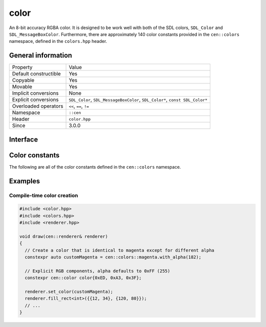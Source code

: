 color
=====

An 8-bit accuracy RGBA color. It is designed to be work well with 
both of the SDL colors, ``SDL_Color`` and ``SDL_MessageBoxColor``. Furthermore,
there are approximately 140 color constants provided in the ``cen::colors`` namespace,
defined in the ``colors.hpp`` header.

General information
-------------------

======================  =========================================
  Property               Value
----------------------  -----------------------------------------
Default constructible    Yes
Copyable                 Yes
Movable                  Yes
Implicit conversions     None
Explicit conversions     ``SDL_Color``, ``SDL_MessageBoxColor``, ``SDL_Color*``, ``const SDL_Color*``
Overloaded operators     ``<<``, ``==``, ``!=``
Namespace                ``::cen``
Header                   ``color.hpp``
Since                    3.0.0
======================  =========================================

Interface 
---------

.. doxygenclass:: cen::color
  :members:
  :undoc-members:
  :outline:
  :no-link:

Color constants
---------------

The following are all of the color constants defined in the 
``cen::colors`` namespace.

.. doxygennamespace:: cen::colors
  :members:
  :undoc-members:
  :outline:
  :no-link:

Examples
--------

Compile-time color creation
~~~~~~~~~~~~~~~~~~~~~~~~~~~

.. code:: C++

  #include <color.hpp>
  #include <colors.hpp>
  #include <renderer.hpp>

  void draw(cen::renderer& renderer)
  {
    // Create a color that is identical to magenta except for different alpha
    constexpr auto customMagenta = cen::colors::magenta.with_alpha(182);  

    // Explicit RGB components, alpha defaults to 0xFF (255)
    constexpr cen::color color{0xED, 0xA3, 0x3F};

    renderer.set_color(customMagenta);
    renderer.fill_rect<int>({{12, 34}, {120, 80}});
    // ...
  }
